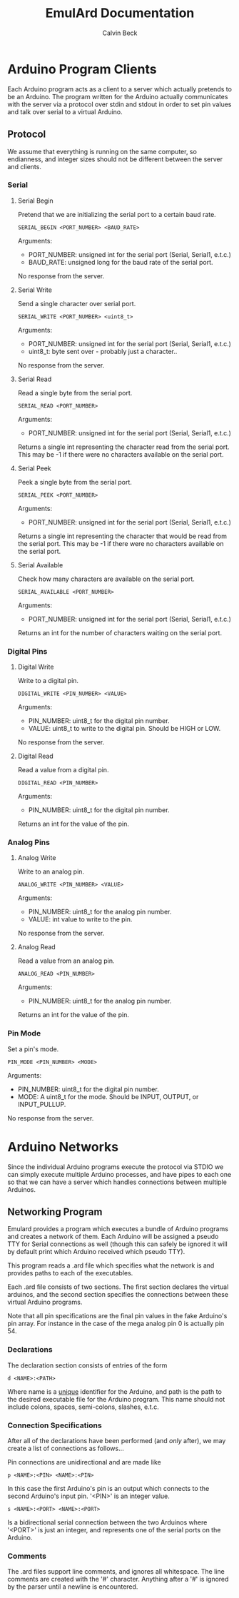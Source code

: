 #+TITLE: EmulArd Documentation
#+AUTHOR: Calvin Beck
#+OPTIONS: ^:{}

* Arduino Program Clients
  Each Arduino program acts as a client to a server which actually
  pretends to be an Arduino. The program written for the Arduino
  actually communicates with the server via a protocol over stdin and
  stdout in order to set pin values and talk over serial to a virtual
  Arduino.
** Protocol
   We assume that everything is running on the same computer, so
   endianness, and integer sizes should not be different between the
   server and clients.
*** Serial
**** Serial Begin
     Pretend that we are initializing the serial port to a certain baud
     rate.

     : SERIAL_BEGIN <PORT_NUMBER> <BAUD_RATE>

     Arguments:
     - PORT_NUMBER: unsigned int for the serial port (Serial, Serial1, e.t.c.)
     - BAUD_RATE: unsigned long for the baud rate of the serial port.
     
     No response from the server.
**** Serial Write
     Send a single character over serial port.

     : SERIAL_WRITE <PORT_NUMBER> <uint8_t>

     Arguments:
     - PORT_NUMBER: unsigned int for the serial port (Serial, Serial1, e.t.c.)
     - uint8_t: byte sent over - probably just a character..

     No response from the server.
**** Serial Read
     Read a single byte from the serial port.

     : SERIAL_READ <PORT_NUMBER>

     Arguments:
     - PORT_NUMBER: unsigned int for the serial port (Serial, Serial1, e.t.c.)

     Returns a single int representing the character read from the
     serial port. This may be -1 if there were no characters available
     on the serial port.
**** Serial Peek
     Peek a single byte from the serial port.

     : SERIAL_PEEK <PORT_NUMBER>

     Arguments:
     - PORT_NUMBER: unsigned int for the serial port (Serial, Serial1, e.t.c.)

     Returns a single int representing the character that would be
     read from the serial port. This may be -1 if there were no
     characters available on the serial port.
**** Serial Available
     Check how many characters are available on the serial port.

     : SERIAL_AVAILABLE <PORT_NUMBER>

     Arguments:
     - PORT_NUMBER: unsigned int for the serial port (Serial, Serial1, e.t.c.)

     Returns an int for the number of characters waiting on the serial port.
*** Digital Pins
**** Digital Write
     Write to a digital pin.

     : DIGITAL_WRITE <PIN_NUMBER> <VALUE>

     Arguments:
     - PIN_NUMBER: uint8_t for the digital pin number.
     - VALUE: uint8_t to write to the digital pin. Should be HIGH or LOW.

     No response from the server.
**** Digital Read
     Read a value from a digital pin.

     : DIGITAL_READ <PIN_NUMBER>

     Arguments:
     - PIN_NUMBER: uint8_t for the digital pin number.

     Returns an int for the value of the pin.

*** Analog Pins
**** Analog Write
     Write to an analog pin.

     : ANALOG_WRITE <PIN_NUMBER> <VALUE>

     Arguments:
     - PIN_NUMBER: uint8_t for the analog pin number.
     - VALUE: int value to write to the pin.

     No response from the server.
**** Analog Read
     Read a value from an analog pin.

     : ANALOG_READ <PIN_NUMBER>

     Arguments:
     - PIN_NUMBER: uint8_t for the analog pin number.

     Returns an int for the value of the pin.
*** Pin Mode
    Set a pin's mode.

    : PIN_MODE <PIN_NUMBER> <MODE>

    Arguments:
    - PIN_NUMBER: uint8_t for the digital pin number.
    - MODE: A uint8_t for the mode. Should be INPUT, OUTPUT, or INPUT_PULLUP.

    No response from the server.
* Arduino Networks
  Since the individual Arduino programs execute the protocol via STDIO
  we can simply execute multiple Arduino processes, and have pipes to
  each one so that we can have a server which handles connections
  between multiple Arduinos.

** Networking Program
   Emulard provides a program which executes a bundle of Arduino
   programs and creates a network of them. Each Arduino will be
   assigned a pseudo TTY for Serial connections as well (though this
   can safely be ignored it will by default print which Arduino
   received which pseudo TTY).

   This program reads a .ard file which specifies what the network is
   and provides paths to each of the executables.

   Each .ard file consists of two sections. The first section
   declares the virtual arduinos, and the second section specifies
   the connections between these virtual Arduino programs.

   Note that all pin specifications are the final pin values in the
   fake Arduino's pin array. For instance in the case of the mega
   analog pin 0 is actually pin 54.

*** Declarations
     The declaration section consists of entries of the form

     : d <NAME>:<PATH>

     Where name is a _unique_ identifier for the Arduino, and path is
     the path to the desired executable file for the Arduino
     program. This name should not include colons, spaces,
     semi-colons, slashes, e.t.c.

*** Connection Specifications
    After all of the declarations have been performed (and /only/
    after), we may create a list of connections as follows...

    Pin connections are unidirectional and are made like

    : p <NAME>:<PIN> <NAME>:<PIN>

    In this case the first Arduino's pin is an output which connects
    to the second Arduino's input pin. '<PIN>' is an integer value.

    : s <NAME>:<PORT> <NAME>:<PORT>

    Is a bidirectional serial connection between the two Arduinos
    where '<PORT>' is just an integer, and represents one of the
    serial ports on the Arduino.

*** Comments
    The .ard files support line comments, and ignores all
    whitespace. The line comments are created with the '#'
    character. Anything after a '#' is ignored by the parser until a
    newline is encountered.
